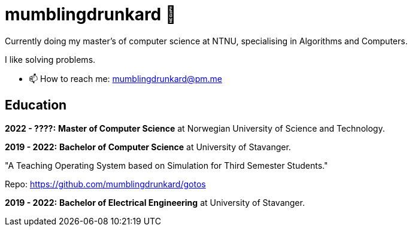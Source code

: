 = mumblingdrunkard 👋

Currently doing my master's of computer science at NTNU, specialising in Algorithms and Computers.

I like solving problems.

- 📫 How to reach me: mumblingdrunkard@pm.me

== Education

**2022 - ????:** *Master of Computer Science* at Norwegian University of Science and Technology.

**2019 - 2022:** *Bachelor of Computer Science* at University of Stavanger.

"A Teaching Operating System based on Simulation for Third Semester Students."

Repo: https://github.com/mumblingdrunkard/gotos

**2019 - 2022:** *Bachelor of Electrical Engineering* at University of Stavanger.
